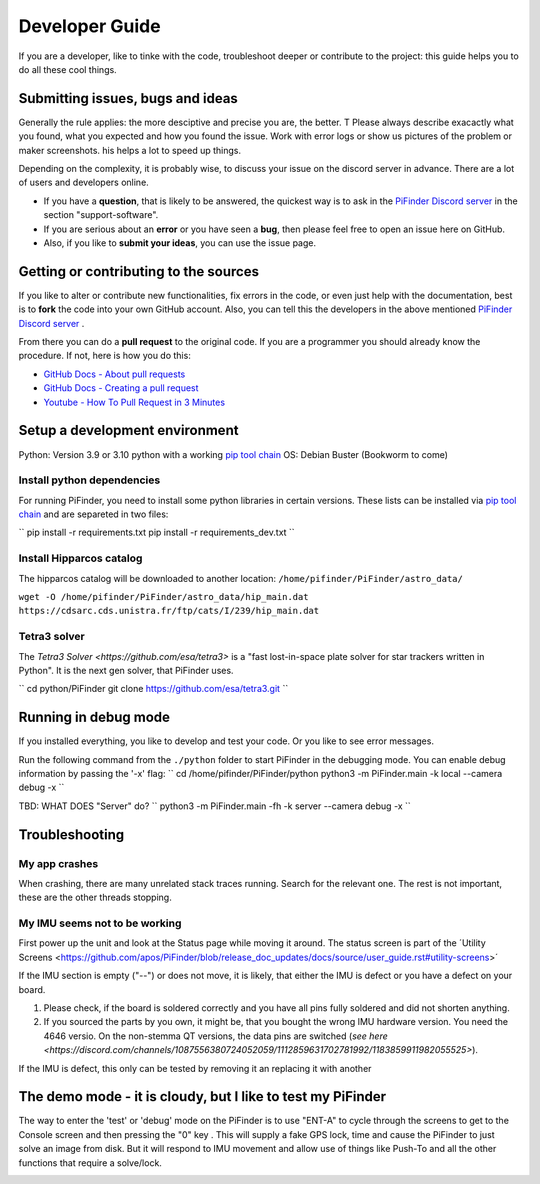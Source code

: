 .. _dev_guide:

Developer Guide
===============

If you are a developer, like to tinke with the code, troubleshoot deeper or contribute to the project: this guide helps you to do all these cool things. 

Submitting issues, bugs and ideas
---------------------------------

Generally the rule applies: the more desciptive and precise you are, the better. T Please always describe exacactly what you found, what you expected and how you found the issue. Work with error logs or show us pictures of the problem or maker screenshots. his helps a lot to speed up things.

Depending on the complexity, it is probably wise, to discuss your issue on the discord server in advance. There are a lot of users and developers online. 

- If you have a **question**, that is likely to be answered, the quickest way is to ask in the `PiFinder Discord server <https://discord.gg/Nk5fHcAtWD>`_ in the section "support-software". 

- If you are serious about an **error** or you have seen a **bug**, then please feel free to open an issue here on GitHub.  

- Also, if you like to **submit your ideas**, you can use the issue page. 

Getting or contributing to the sources
--------------------------------------

If you like to alter or contribute new functionalities, fix errors in the code, or even just help with the documentation, best is to **fork** the code into your own GitHub account. Also, you can tell this the developers in the above mentioned `PiFinder Discord server <https://discord.gg/Nk5fHcAtWD>`_ .

From there you can do a **pull request** to the original code. If you are a programmer you should already know the procedure. If not, here is how you do this: 

* `GitHub Docs - About pull requests <https://docs.github.com/en/pull-requests/collaborating-with-pull-requests/proposing-changes-to-your-work-with-pull-requests/about-pull-requests>`_
* `GitHub Docs - Creating a pull request <https://docs.github.com/en/pull-requests/collaborating-with-pull-requests/proposing-changes-to-your-work-with-pull-requests/creating-a-pull-request>`_
* `Youtube - How To Pull Request in 3 Minutes <https://www.youtube.com/watch?v=jRLGobWwA3Y>`_

Setup a development environment
-------------------------------

Python: Version 3.9 or 3.10 python with a working `pip tool chain <https://pypi.org/project/pip/>`_
OS:     Debian Buster (Bookworm to come)

Install python dependencies
...........................

For running PiFinder, you need to install some python libraries in certain versions. These lists can be installed via `pip tool chain <https://pypi.org/project/pip/>`_  and are separeted in two files:

``
pip install -r requirements.txt
pip install -r requirements_dev.txt
``

Install Hipparcos catalog
...........................

The hipparcos catalog will be downloaded to another location: ``/home/pifinder/PiFinder/astro_data/``

``wget -O /home/pifinder/PiFinder/astro_data/hip_main.dat https://cdsarc.cds.unistra.fr/ftp/cats/I/239/hip_main.dat``

Tetra3 solver
...........................

The `Tetra3 Solver <https://github.com/esa/tetra3>` is a "fast lost-in-space plate solver for star trackers written in Python". It is the next gen solver, that PiFinder uses.

``
cd python/PiFinder
git clone https://github.com/esa/tetra3.git
``

Running in debug mode 
---------------------

If you installed everything, you like to develop and test your code. Or you like to see error messages. 

Run the following command from the ``./python`` folder to start PiFinder in the debugging mode. You can enable debug information by passing the '-x' flag:
``
cd /home/pifinder/PiFinder/python
python3 -m PiFinder.main -k local --camera debug -x
``


TBD: WHAT DOES "Server" do?
``
python3 -m PiFinder.main -fh -k server --camera debug -x
``

Troubleshooting
---------------

My app crashes
..............

When crashing, there are many unrelated stack traces running. Search for the relevant one. The rest is not important, these are the other threads stopping.

My IMU seems not to be working
..............................

First power up the unit and look at the Status page while moving it around. The status screen is part of the ´Utility Screens <https://github.com/apos/PiFinder/blob/release_doc_updates/docs/source/user_guide.rst#utility-screens>´

.. image:: images/user_guide/STATUS_001_docs.png

If the IMU section is empty ("--") or does not move, it is likely, that either the IMU is defect or you have a defect on your board.

1. Please check, if the board is soldered correctly and you have all pins fully soldered and did not shorten anything. 
2. If you sourced the parts by you own, it might be, that you bought the wrong IMU hardware version. You need the 4646 versio. On the non-stemma QT versions, the data pins are switched (`see here <https://discord.com/channels/1087556380724052059/1112859631702781992/1183859911982055525>`). 

If the IMU is defect, this only can be tested by removing it an replacing it with another

The demo mode - it is cloudy, but I like to test my PiFinder
------------------------------------------------------------

The way to enter the 'test' or 'debug' mode on the PiFinder is to use "ENT-A" to cycle through the screens to get to the Console screen and then pressing the "0" key . This will supply a fake GPS lock, time and cause the PiFinder to just solve an image from disk.  But it will respond to IMU movement and allow use of things like Push-To and all the other functions that require a solve/lock.


.. image:: images/user_guide/DEMO_MODE_001_docs.png

.. image:: images/user_guide/DEMO_MODE_002_docs.png




